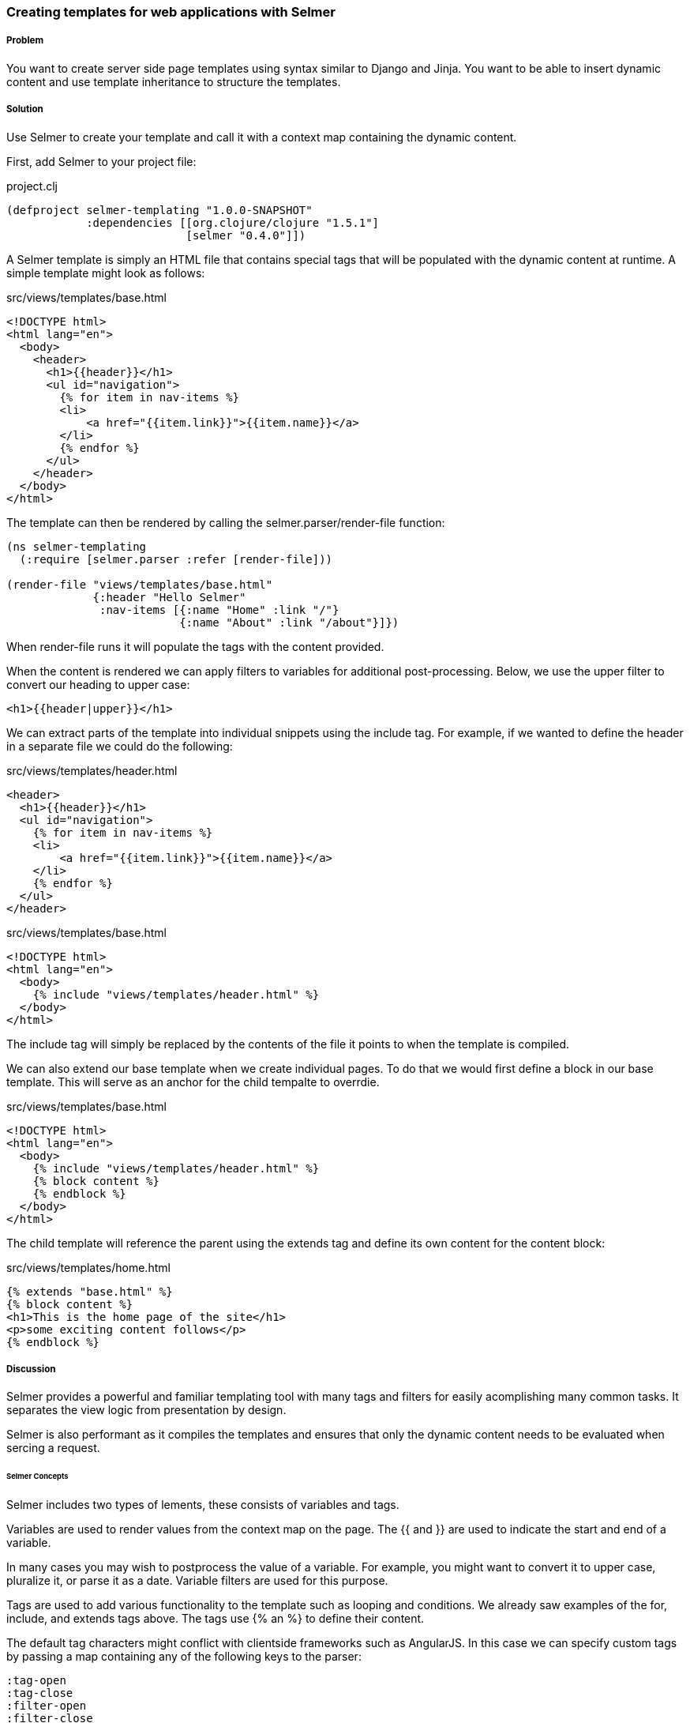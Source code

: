 [[sec_webapps_templatating_with_selmer]]

=== Creating templates for web applications with Selmer

//Author: Dmitri Sotnikov

===== Problem

You want to create server side page templates using syntax similar to Django and Jinja. You want to be able
to insert dynamic content and use template inheritance to structure the templates.

===== Solution

Use Selmer to create your template and call it with a context map containing the dynamic content.

First, add Selmer to your project file:

.project.clj
[source,clojure]
----
(defproject selmer-templating "1.0.0-SNAPSHOT"
            :dependencies [[org.clojure/clojure "1.5.1"]
                           [selmer "0.4.0"]])
----

A Selmer template is simply an HTML file that contains special tags that will be populated with the
dynamic content at runtime. A simple template might look as follows:

.src/views/templates/base.html
[source, html]
----
<!DOCTYPE html>
<html lang="en">
  <body>
    <header>
      <h1>{{header}}</h1>
      <ul id="navigation">
        {% for item in nav-items %}
        <li>
            <a href="{{item.link}}">{{item.name}}</a>
        </li>
        {% endfor %}
      </ul>
    </header>
  </body>
</html>
----

The template can then be rendered by calling the +selmer.parser/render-file+ function:

[source, clojure]
----
(ns selmer-templating
  (:require [selmer.parser :refer [render-file]))

(render-file "views/templates/base.html"
             {:header "Hello Selmer"
              :nav-items [{:name "Home" :link "/"}
                          {:name "About" :link "/about"}]})
----

When +render-file+ runs it will populate the tags with the content provided.

When the content is rendered we can apply filters to variables for additional post-processing.
Below, we use the +upper+ filter to convert our heading to upper case:

[source, html]
----
<h1>{{header|upper}}</h1>
----

We can extract parts of the template into individual snippets using the +include+ tag. For example,
if we wanted to define the header in a separate file we could do the following:

.src/views/templates/header.html
[source, html]
----
<header>
  <h1>{{header}}</h1>
  <ul id="navigation">
    {% for item in nav-items %}
    <li>
        <a href="{{item.link}}">{{item.name}}</a>
    </li>
    {% endfor %}
  </ul>
</header>
----

.src/views/templates/base.html
[source, html]
----
<!DOCTYPE html>
<html lang="en">
  <body>
    {% include "views/templates/header.html" %}
  </body>
</html>
---- 

The +include+ tag will simply be replaced by the contents of the file it points to when the template 
is compiled.

We can also extend our base template when we create individual pages.
To do that we would first define a block in our base template. This will serve as an anchor
for the child tempalte to overrdie.

.src/views/templates/base.html
[source, html]
----
<!DOCTYPE html>
<html lang="en">
  <body>
    {% include "views/templates/header.html" %}
    {% block content %}
    {% endblock %}
  </body>
</html>
---- 

The child template will reference the parent using the +extends+ tag and define its own
content for the +content+ block:

.src/views/templates/home.html
[source, html]
----
{% extends "base.html" %}
{% block content %}
<h1>This is the home page of the site</h1>
<p>some exciting content follows</p>
{% endblock %}
---- 

===== Discussion

Selmer provides a powerful and familiar templating tool with many tags and filters for easily acomplishing many common tasks.
It separates the view logic from presentation by design.

Selmer is also performant as it compiles the templates and ensures that only the dynamic content needs to be
evaluated when sercing a request.

====== Selmer Concepts

Selmer includes two types of lements, these consists of variables and tags.

Variables are used to render values from the context map on the page.
The +{{+ and +}}+ are used to indicate the start and end of a variable.

In many cases you may wish to postprocess the value of a variable. For example, you might want to convert it to upper case,
pluralize it, or parse it as a date. Variable filters are used for this purpose.

Tags are used to add various functionality to the template such as looping and conditions. We already saw examples of 
the +for+, +include+, and +extends+ tags above. The tags use +{%+ an +%}+ to define their content.

The default tag characters might conflict with clientside frameworks such as AngularJS.
In this case we can specify custom tags by passing a map containing any of the following keys to the parser:

[source, clojure]
----
:tag-open
:tag-close
:filter-open
:filter-close
:tag-second
:custom-tags
:custom-filters
----

If we wanted to use +[+ and +]+ as our opening and closing tags, we could call the +render+ function as follows:

[source, clojure]
----
(render "[% for ele in foo %] {{I'm not a tag, but the next one is}} [{ele}] [%endfor%]"
        {:foo [1 2 3]}
        {:tag-open \[
         :tag-close \]})
----

The +render+ function works just like +render-file+, except that it accepts the template content as a string.

====== Defining Filters

Selmer provides a rich set of filters that allow decorating the dynamic content. Some of the filters include +capitalize+,
+pluralize+, +hash+, +length+, +sort+ and many others.

However, if you need a custom filter that's not part of the library you can trivially add one yourself.
For example, if we wanted to parse Markdown using the https://github.com/yogthos/markdown-clj[markdown-clj] library
and display it on the page we could write the following filter:

[source, clojure]
----
(ns myapp
 (:require [markdown.core :refer [md-to-html-string]]
           [selmer.filters/add-filter!]))
 
(add-filter! :markdown md-to-html-string)
---- 

We can now use this filter in our templates to render Markdown content:

[source, clojure]
----
<h2>Blog Posts</h2>
<ul>
  {% for post in posts %}
    <li>{{post.title|markdown|safe}}</li>
{% endfor %}
</ul>
----

Note that we had to chain the +markdown+ filter with the +safe+ filter. This is due to the fact that Selmer escapes
variable content by default. We can change our filter definition to indicate that its content does not need escaping
as follows:

[source, clojure]
----
(add-filter! :markdown (fn [s] [:safe (md-to-html-string s)]))
---- 

====== Defining Tags

Again, we can define custom tags in addition to those already present in the library. This is done by calling the
+selmer.parser/add-tag!+ function.

Let's say we wish to add a tag that will capitalize its contents. We could do that as follows:

[source, clojure]
----
(ns myapp
 (:require [selmer.parser :refer [add-tag!]]))
 
(add-tag! :uppercase
          (fn [args context-map content]
            (.toUpperCase (get-in content [:uppercase :content])))
          :enduppercase)

(render "{% uppercase %}foo {{bar}} baz{% enduppercase %}" {:bar "injected"})
----

====== Inheritance

We already saw some examples of template inheritance above. Each template can extend a single template and include
any number of templates in its content.

The templates can extend templates that themselves extend other templates. In this case the blocks found in the outermost
child will override any other blocks with the same name.

===== See Also

To see more on using Selmer as a templating engine, see the https://github.com/yogthos/Selmer[Selmer] GitHub repository.

